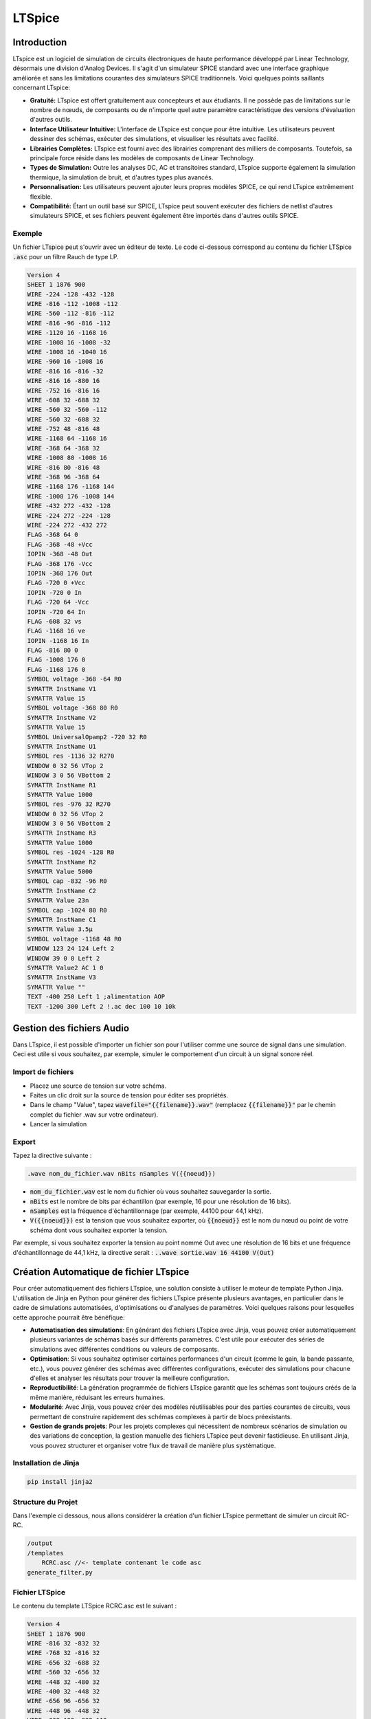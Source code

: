 LTSpice
=======

Introduction
------------

LTspice est un logiciel de simulation de circuits électroniques de haute performance développé par Linear Technology, désormais une division d'Analog Devices. Il s'agit d'un simulateur SPICE standard avec une interface graphique améliorée et sans les limitations courantes des simulateurs SPICE traditionnels. Voici quelques points saillants concernant LTspice:

* **Gratuité:** LTspice est offert gratuitement aux concepteurs et aux étudiants. Il ne possède pas de limitations sur le nombre de nœuds, de composants ou de n'importe quel autre paramètre caractéristique des versions d'évaluation d'autres outils.
* **Interface Utilisateur Intuitive:** L'interface de LTspice est conçue pour être intuitive. Les utilisateurs peuvent dessiner des schémas, exécuter des simulations, et visualiser les résultats avec facilité.
* **Librairies Complètes:** LTspice est fourni avec des librairies comprenant des milliers de composants. Toutefois, sa principale force réside dans les modèles de composants de Linear Technology.
* **Types de Simulation:** Outre les analyses DC, AC et transitoires standard, LTspice supporte également la simulation thermique, la simulation de bruit, et d'autres types plus avancés.
* **Personnalisation:** Les utilisateurs peuvent ajouter leurs propres modèles SPICE, ce qui rend LTspice extrêmement flexible.
* **Compatibilité:** Étant un outil basé sur SPICE, LTspice peut souvent exécuter des fichiers de netlist d'autres simulateurs SPICE, et ses fichiers peuvent également être importés dans d'autres outils SPICE.


Exemple 
+++++++

Un fichier LTspice peut s'ouvrir avec un éditeur de texte. Le code ci-dessous correspond au contenu du fichier LTSpice :code:`.asc` pour un filtre Rauch de type LP.

.. code :: bash

    Version 4
    SHEET 1 1876 900
    WIRE -224 -128 -432 -128
    WIRE -816 -112 -1008 -112
    WIRE -560 -112 -816 -112
    WIRE -816 -96 -816 -112
    WIRE -1120 16 -1168 16
    WIRE -1008 16 -1008 -32
    WIRE -1008 16 -1040 16
    WIRE -960 16 -1008 16
    WIRE -816 16 -816 -32
    WIRE -816 16 -880 16
    WIRE -752 16 -816 16
    WIRE -608 32 -688 32
    WIRE -560 32 -560 -112
    WIRE -560 32 -608 32
    WIRE -752 48 -816 48
    WIRE -1168 64 -1168 16
    WIRE -368 64 -368 32
    WIRE -1008 80 -1008 16
    WIRE -816 80 -816 48
    WIRE -368 96 -368 64
    WIRE -1168 176 -1168 144
    WIRE -1008 176 -1008 144
    WIRE -432 272 -432 -128
    WIRE -224 272 -224 -128
    WIRE -224 272 -432 272
    FLAG -368 64 0
    FLAG -368 -48 +Vcc
    IOPIN -368 -48 Out
    FLAG -368 176 -Vcc
    IOPIN -368 176 Out
    FLAG -720 0 +Vcc
    IOPIN -720 0 In
    FLAG -720 64 -Vcc
    IOPIN -720 64 In
    FLAG -608 32 vs
    FLAG -1168 16 ve
    IOPIN -1168 16 In
    FLAG -816 80 0
    FLAG -1008 176 0
    FLAG -1168 176 0
    SYMBOL voltage -368 -64 R0
    SYMATTR InstName V1
    SYMATTR Value 15
    SYMBOL voltage -368 80 R0
    SYMATTR InstName V2
    SYMATTR Value 15
    SYMBOL UniversalOpamp2 -720 32 R0
    SYMATTR InstName U1
    SYMBOL res -1136 32 R270
    WINDOW 0 32 56 VTop 2
    WINDOW 3 0 56 VBottom 2
    SYMATTR InstName R1
    SYMATTR Value 1000
    SYMBOL res -976 32 R270
    WINDOW 0 32 56 VTop 2
    WINDOW 3 0 56 VBottom 2
    SYMATTR InstName R3
    SYMATTR Value 1000
    SYMBOL res -1024 -128 R0
    SYMATTR InstName R2
    SYMATTR Value 5000
    SYMBOL cap -832 -96 R0
    SYMATTR InstName C2
    SYMATTR Value 23n
    SYMBOL cap -1024 80 R0
    SYMATTR InstName C1
    SYMATTR Value 3.5µ
    SYMBOL voltage -1168 48 R0
    WINDOW 123 24 124 Left 2
    WINDOW 39 0 0 Left 2
    SYMATTR Value2 AC 1 0
    SYMATTR InstName V3
    SYMATTR Value ""
    TEXT -400 250 Left 1 ;alimentation AOP
    TEXT -1200 300 Left 2 !.ac dec 100 10 10k

Gestion des fichiers Audio 
--------------------------

Dans LTspice, il est possible d'importer un fichier son pour l'utiliser comme une source de signal dans une simulation. Ceci est utile si vous souhaitez, par exemple, simuler le comportement d'un circuit à un signal sonore réel. 


Import de fichiers
++++++++++++++++++

* Placez une source de tension sur votre schéma.
* Faites un clic droit sur la source de tension pour éditer ses propriétés.
* Dans le champ "Value", tapez :code:`wavefile="{{filename}}.wav"` (remplacez :code:`{{filename}}"` par le chemin complet du fichier .wav sur votre ordinateur).
* Lancer la simulation

Export 
++++++

Tapez la directive suivante : 

.. code :: bash
    
    .wave nom_du_fichier.wav nBits nSamples V({{noeud}})

* :code:`nom_du_fichier.wav` est le nom du fichier où vous souhaitez sauvegarder la sortie.
* :code:`nBits` est le nombre de bits par échantillon (par exemple, 16 pour une résolution de 16 bits).
* :code:`nSamples` est la fréquence d'échantillonnage (par exemple, 44100 pour 44,1 kHz).
* :code:`V({{noeud}})` est la tension que vous souhaitez exporter, où :code:`{{noeud}}` est le nom du nœud ou point de votre schéma dont vous souhaitez exporter la tension.

Par exemple, si vous souhaitez exporter la tension au point nommé Out avec une résolution de 16 bits et une fréquence d'échantillonnage de 44,1 kHz, la directive serait : :code:`..wave sortie.wav 16 44100 V(Out)`


Création Automatique de fichier LTspice
---------------------------------------

Pour créer automatiquement des fichiers LTspice, une solution consiste à utiliser le moteur de template Python Jinja.
L'utilisation de Jinja en Python pour générer des fichiers LTspice présente plusieurs avantages, en particulier dans le cadre de simulations automatisées, d'optimisations ou d'analyses de paramètres. Voici quelques raisons pour lesquelles cette approche pourrait être bénéfique:

* **Automatisation des simulations**: En générant des fichiers LTspice avec Jinja, vous pouvez créer automatiquement plusieurs variantes de schémas basés sur différents paramètres. C'est utile pour exécuter des séries de simulations avec différentes conditions ou valeurs de composants.
* **Optimisation**: Si vous souhaitez optimiser certaines performances d'un circuit (comme le gain, la bande passante, etc.), vous pouvez générer des schémas avec différentes configurations, exécuter des simulations pour chacune d'elles et analyser les résultats pour trouver la meilleure configuration.
* **Reproductibilité**: La génération programmée de fichiers LTspice garantit que les schémas sont toujours créés de la même manière, réduisant les erreurs humaines.
* **Modularité**: Avec Jinja, vous pouvez créer des modèles réutilisables pour des parties courantes de circuits, vous permettant de construire rapidement des schémas complexes à partir de blocs préexistants.
* **Gestion de grands projets**: Pour les projets complexes qui nécessitent de nombreux scénarios de simulation ou des variations de conception, la gestion manuelle des fichiers LTspice peut devenir fastidieuse. En utilisant Jinja, vous pouvez structurer et organiser votre flux de travail de manière plus systématique.

Installation de Jinja 
+++++++++++++++++++++

.. code ::

    pip install jinja2


Structure du Projet
+++++++++++++++++++

Dans l'exemple ci dessous, nous allons considérer la création d'un fichier LTspice permettant de simuler un circuit RC-RC.

.. code :: bash

    /output
    /templates
        RCRC.asc //<- template contenant le code asc
    generate_filter.py

Fichier LTSpice 
+++++++++++++++

Le contenu du template LTSpice RCRC.asc est le suivant :

.. code ::

    Version 4
    SHEET 1 1876 900
    WIRE -816 32 -832 32
    WIRE -768 32 -816 32
    WIRE -656 32 -688 32
    WIRE -560 32 -656 32
    WIRE -448 32 -480 32
    WIRE -400 32 -448 32
    WIRE -656 96 -656 32
    WIRE -448 96 -448 32
    WIRE -832 192 -832 112
    WIRE -656 192 -656 160
    WIRE -448 192 -448 160
    WIRE 992 320 992 -304
    FLAG -816 32 ve
    IOPIN -816 32 In
    FLAG -656 192 0
    FLAG -400 32 vs
    IOPIN -400 32 Out
    FLAG -448 192 0
    FLAG -832 192 0
    SYMBOL res -784 48 R270
    WINDOW 0 32 56 VTop 2
    WINDOW 3 0 56 VBottom 2
    SYMATTR InstName R1
    SYMATTR Value {{R1}}
    SYMBOL cap -672 96 R0
    SYMATTR InstName C1
    SYMATTR Value {{C1}}
    SYMBOL res -576 48 R270
    WINDOW 0 32 56 VTop 2
    WINDOW 3 0 56 VBottom 2
    SYMATTR InstName R2
    SYMATTR Value {{R2}}
    SYMBOL cap -464 96 R0
    SYMATTR InstName C2
    SYMATTR Value {{C2}}
    SYMBOL voltage -832 16 R0
    WINDOW 123 24 124 Left 2
    WINDOW 39 0 0 Left 2
    SYMATTR Value2 AC 1 0
    SYMATTR InstName V1
    SYMATTR Value ""

Ce fichier de template contient les tags jinja :code:`{{R1}}`, :code:`{{R2}}`, :code:`{{C1}}`, :code:`{{C2}}`. Le code jinja va permettre 
de remplacer ces tags par une valeur via python.


Code Python 
+++++++++++


Le contenu du fichier python :code:`generate_filter.py` est le suivant.

.. code ::
    
    from jinja2 import Environment, FileSystemLoader


    # chargement du template Jinja
    file_loader = FileSystemLoader('templates')
    env = Environment(loader=file_loader)
    template = env.get_template('RCRC.asc')

    # Valeurs pour les composants à insérer dans le template
    values = {
        "R1": "10k",
        "C1": "10n",
        "R2": "100k",
        "C2": "1n"
    }
    template.stream(values).dump("output/RCRC_output.asc")

       


